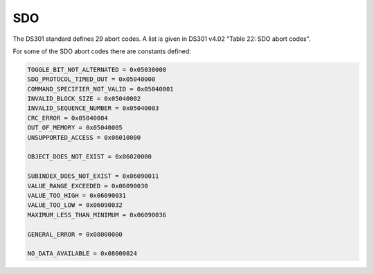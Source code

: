 SDO
===

The DS301 standard defines 29 abort codes. A list is given in DS301 v4.02 "Table 22: SDO abort codes".

For some of the SDO abort codes there are constants defined: 

.. code:: python

	TOGGLE_BIT_NOT_ALTERNATED = 0x05030000
	SDO_PROTOCOL_TIMED_OUT = 0x05040000
	COMMAND_SPECIFIER_NOT_VALID = 0x05040001
	INVALID_BLOCK_SIZE = 0x05040002
	INVALID_SEQUENCE_NUMBER = 0x05040003
	CRC_ERROR = 0x05040004
	OUT_OF_MEMORY = 0x05040005
	UNSUPPORTED_ACCESS = 0x06010000
	
	OBJECT_DOES_NOT_EXIST = 0x06020000
	
	SUBINDEX_DOES_NOT_EXIST = 0x06090011
	VALUE_RANGE_EXCEEDED = 0x06090030
	VALUE_TOO_HIGH = 0x06090031
	VALUE_TOO_LOW = 0x06090032
	MAXIMUM_LESS_THAN_MINIMUM = 0x06090036
	
	GENERAL_ERROR = 0x08000000
	
	NO_DATA_AVAILABLE = 0x08000024
